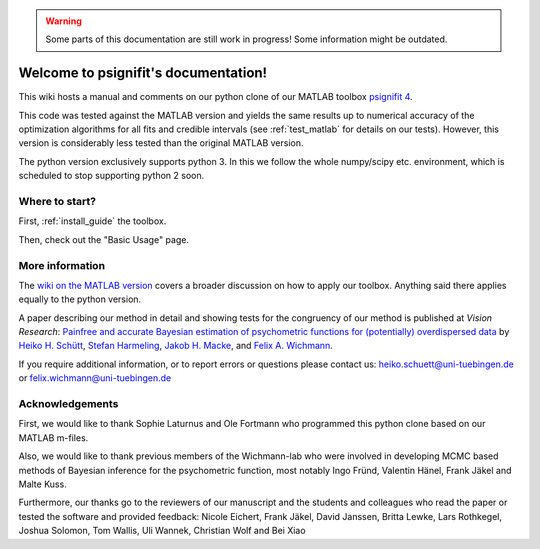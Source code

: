 .. warning::
   Some parts of this documentation are still work in progress! Some information might be outdated.

.. psignifit documentation master file

Welcome to psignifit's documentation!
=====================================

This wiki hosts a manual and comments on our python clone of our MATLAB
toolbox `psignifit
4 <https://github.com/wichmann-lab/psignifit/wiki>`__.

This code was tested against the MATLAB version and yields the same
results up to numerical accuracy of the optimization algorithms for all
fits and credible intervals (see :ref:`test_matlab` for details on our tests).
However, this version is considerably less
tested than the original MATLAB version.

The python version exclusively supports python 3. In this we follow the
whole numpy/scipy etc. environment, which is scheduled to stop
supporting python 2 soon.

Where to start?
~~~~~~~~~~~~~~~

First, :ref:`install_guide` the toolbox.

Then, check out the "Basic Usage" page. 


More information
~~~~~~~~~~~~~~~~

The `wiki on the MATLAB version <https://github.com/wichmann-lab/psignifit/wiki>`__
covers a broader discussion on how to apply our toolbox. Anything said there
applies equally to the python version.

A paper describing our method in detail and showing tests for the
congruency of our method is published at *Vision Research*: `Painfree
and accurate Bayesian estimation of psychometric functions for
(potentially) overdispersed
data <http://www.sciencedirect.com/science/article/pii/S0042698916000390>`__
by `Heiko H.
Schütt <http://www.nip.uni-tuebingen.de/people/members.html>`__, `Stefan
Harmeling <http://www.cs.hhu.de/lehrstuehle-und-arbeitsgruppen/computer-vision-computer-graphics-and-pattern-recognition/unser-team/team/harmeling.html>`__,
`Jakob H. Macke <http://www.mackelab.org/people/>`__, and `Felix A.
Wichmann <http://www.nip.uni-tuebingen.de/people/members.html>`__.

If you require additional information, or to report errors or questions
please contact us: heiko.schuett@uni-tuebingen.de or
felix.wichmann@uni-tuebingen.de

Acknowledgements
~~~~~~~~~~~~~~~~

First, we would like to thank Sophie Laturnus and Ole Fortmann who
programmed this python clone based on our MATLAB m-files.

Also, we would like to thank previous members of the Wichmann-lab who
were involved in developing MCMC based methods of Bayesian inference for
the psychometric function, most notably Ingo Fründ, Valentin Hänel,
Frank Jäkel and Malte Kuss.

Furthermore, our thanks go to the reviewers of our manuscript and the
students and colleagues who read the paper or tested the software and
provided feedback: Nicole Eichert, Frank Jäkel, David Janssen, Britta
Lewke, Lars Rothkegel, Joshua Solomon, Tom Wallis, Uli Wannek, Christian
Wolf and Bei Xiao

